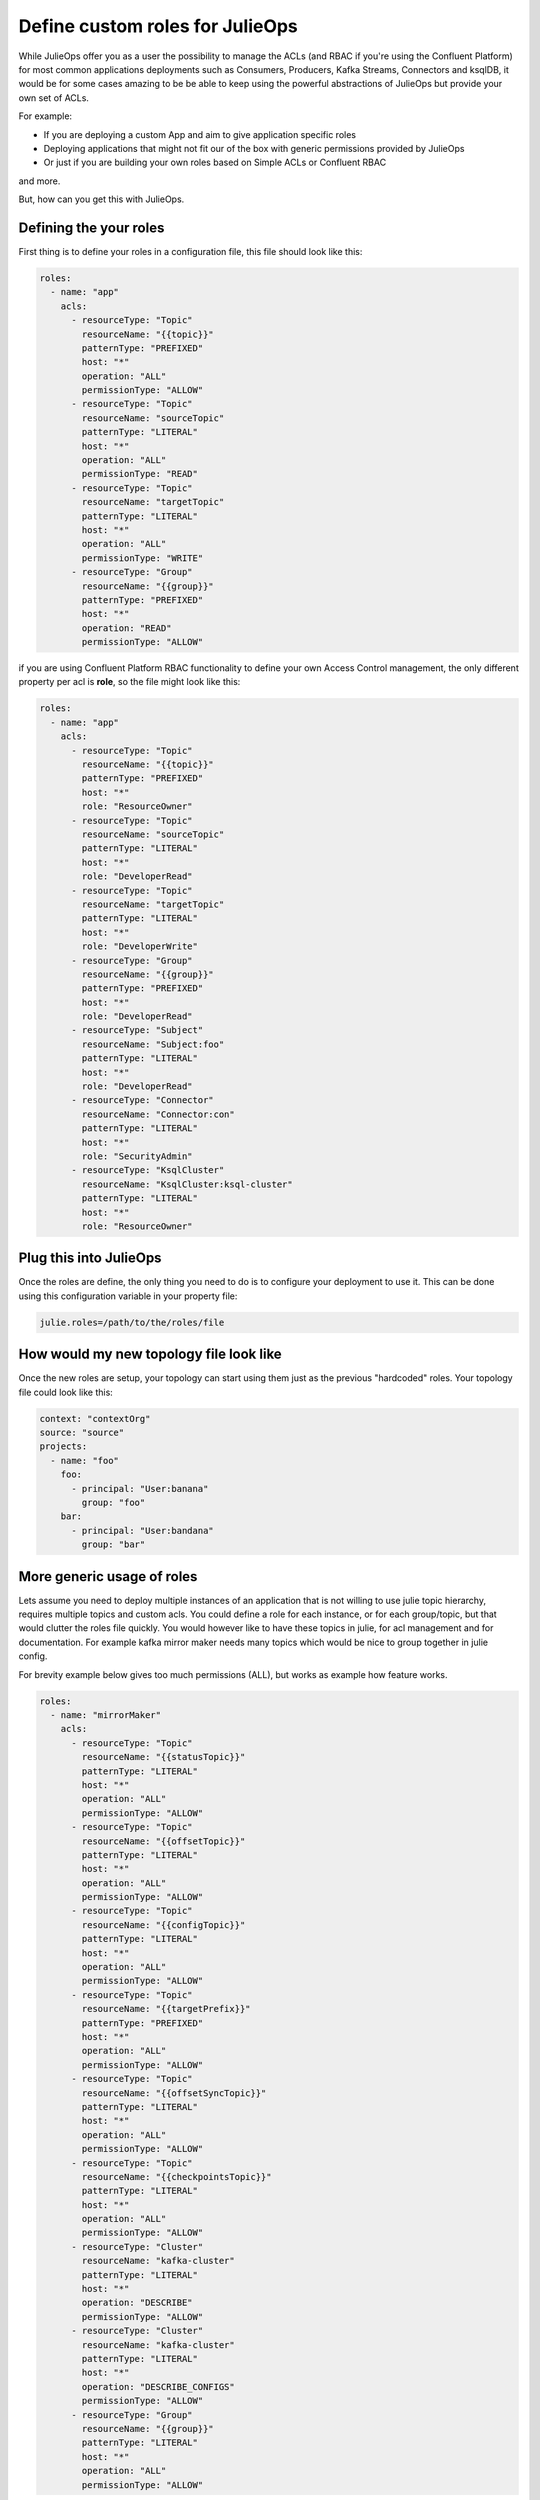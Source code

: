 Define custom roles for JulieOps
*******************************

While JulieOps offer you as a user the possibility to manage the ACLs (and RBAC if you're using the Confluent Platform) for most common
applications deployments such as Consumers, Producers, Kafka Streams, Connectors and ksqlDB, it would be for some cases amazing to be
be able to keep using the powerful abstractions of JulieOps but provide your own set of ACLs.

For example:

* If you are deploying a custom App and aim to give application specific roles
* Deploying applications that might not fit our of the box with generic permissions provided by JulieOps
* Or just if you are building your own roles based on Simple ACLs or Confluent RBAC

and more.

But, how can you get this with JulieOps.

Defining the your roles
-----------

First thing is to define your roles in a configuration file, this file should look like this:

.. code-block:: YAML

    roles:
      - name: "app"
        acls:
          - resourceType: "Topic"
            resourceName: "{{topic}}"
            patternType: "PREFIXED"
            host: "*"
            operation: "ALL"
            permissionType: "ALLOW"
          - resourceType: "Topic"
            resourceName: "sourceTopic"
            patternType: "LITERAL"
            host: "*"
            operation: "ALL"
            permissionType: "READ"
          - resourceType: "Topic"
            resourceName: "targetTopic"
            patternType: "LITERAL"
            host: "*"
            operation: "ALL"
            permissionType: "WRITE"
          - resourceType: "Group"
            resourceName: "{{group}}"
            patternType: "PREFIXED"
            host: "*"
            operation: "READ"
            permissionType: "ALLOW"

if you are using Confluent Platform RBAC functionality to define your own Access Control management, the only different property
per acl is **role**, so the file might look like this:

.. code-block:: YAML

    roles:
      - name: "app"
        acls:
          - resourceType: "Topic"
            resourceName: "{{topic}}"
            patternType: "PREFIXED"
            host: "*"
            role: "ResourceOwner"
          - resourceType: "Topic"
            resourceName: "sourceTopic"
            patternType: "LITERAL"
            host: "*"
            role: "DeveloperRead"
          - resourceType: "Topic"
            resourceName: "targetTopic"
            patternType: "LITERAL"
            host: "*"
            role: "DeveloperWrite"
          - resourceType: "Group"
            resourceName: "{{group}}"
            patternType: "PREFIXED"
            host: "*"
            role: "DeveloperRead"
          - resourceType: "Subject"
            resourceName: "Subject:foo"
            patternType: "LITERAL"
            host: "*"
            role: "DeveloperRead"
          - resourceType: "Connector"
            resourceName: "Connector:con"
            patternType: "LITERAL"
            host: "*"
            role: "SecurityAdmin"
          - resourceType: "KsqlCluster"
            resourceName: "KsqlCluster:ksql-cluster"
            patternType: "LITERAL"
            host: "*"
            role: "ResourceOwner"


Plug this into JulieOps
-----------

Once the roles are define, the only thing you need to do is to configure your deployment to use it. This can be done using this
configuration variable in your property file:


.. code-block:: JAVA

    julie.roles=/path/to/the/roles/file


How would my new topology file look like
-----------

Once the new roles are setup, your topology can start using them just as the previous "hardcoded" roles.
Your topology file could look like this:


.. code-block:: YAML

    context: "contextOrg"
    source: "source"
    projects:
      - name: "foo"
        foo:
          - principal: "User:banana"
            group: "foo"
        bar:
          - principal: "User:bandana"
            group: "bar"


More generic usage of roles
-----------

Lets assume you need to deploy multiple instances of an application that is not willing to use julie topic hierarchy,
requires multiple topics and custom acls. You could define a role for each instance, or for each group/topic,
but that would clutter the roles file quickly. You would however like to have these topics in julie, for acl management
and for documentation. For example kafka mirror maker needs many topics which would be nice to group together in julie
config.

For brevity example below gives too much permissions (ALL), but works as example how feature works.

.. code-block:: YAML

    roles:
      - name: "mirrorMaker"
        acls:
          - resourceType: "Topic"
            resourceName: "{{statusTopic}}"
            patternType: "LITERAL"
            host: "*"
            operation: "ALL"
            permissionType: "ALLOW"
          - resourceType: "Topic"
            resourceName: "{{offsetTopic}}"
            patternType: "LITERAL"
            host: "*"
            operation: "ALL"
            permissionType: "ALLOW"
          - resourceType: "Topic"
            resourceName: "{{configTopic}}"
            patternType: "LITERAL"
            host: "*"
            operation: "ALL"
            permissionType: "ALLOW"
          - resourceType: "Topic"
            resourceName: "{{targetPrefix}}"
            patternType: "PREFIXED"
            host: "*"
            operation: "ALL"
            permissionType: "ALLOW"
          - resourceType: "Topic"
            resourceName: "{{offsetSyncTopic}}"
            patternType: "LITERAL"
            host: "*"
            operation: "ALL"
            permissionType: "ALLOW"
          - resourceType: "Topic"
            resourceName: "{{checkpointsTopic}}"
            patternType: "LITERAL"
            host: "*"
            operation: "ALL"
            permissionType: "ALLOW"
          - resourceType: "Cluster"
            resourceName: "kafka-cluster"
            patternType: "LITERAL"
            host: "*"
            operation: "DESCRIBE"
            permissionType: "ALLOW"
          - resourceType: "Cluster"
            resourceName: "kafka-cluster"
            patternType: "LITERAL"
            host: "*"
            operation: "DESCRIBE_CONFIGS"
            permissionType: "ALLOW"
          - resourceType: "Group"
            resourceName: "{{group}}"
            patternType: "LITERAL"
            host: "*"
            operation: "ALL"
            permissionType: "ALLOW"

With previous roles file mirror maker can be defined in a clutter free manner in a project.

.. code-block:: YAML

    context: "contextOrg"
    source: "source"
    projects:
      - name: "foo"
        mirrorMaker:
          - principal: "User:banana"
            group: "foo"
            statusTopic: "test-cluster-status"
            offsetTopic: "test-cluster-offsets"
            configTopic: "test-cluster-configs"
            targetPrefix: "target-prefix."
            offsetSyncTopic: "mm2-offset-syncs.test-mm.internal"
            checkpointsTopic: "test-mm.checkpoints.internal"

Somewhat viable alternative to this would be to use special_topics, but they limit to topic and producer/consumer acl:s.